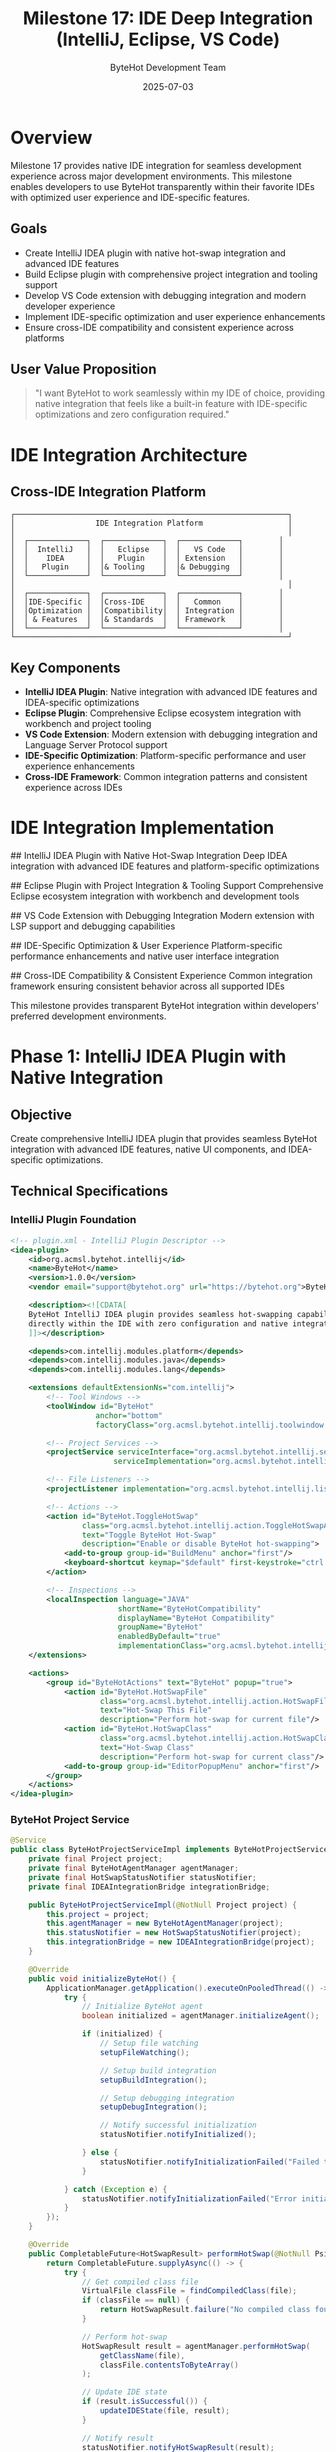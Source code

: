#+TITLE: Milestone 17: IDE Deep Integration (IntelliJ, Eclipse, VS Code)
#+AUTHOR: ByteHot Development Team
#+DATE: 2025-07-03

* Overview

Milestone 17 provides native IDE integration for seamless development experience across major development environments. This milestone enables developers to use ByteHot transparently within their favorite IDEs with optimized user experience and IDE-specific features.

** Goals

- Create IntelliJ IDEA plugin with native hot-swap integration and advanced IDE features
- Build Eclipse plugin with comprehensive project integration and tooling support
- Develop VS Code extension with debugging integration and modern developer experience
- Implement IDE-specific optimization and user experience enhancements
- Ensure cross-IDE compatibility and consistent experience across platforms

** User Value Proposition

#+BEGIN_QUOTE
"I want ByteHot to work seamlessly within my IDE of choice, providing native integration that feels like a built-in feature with IDE-specific optimizations and zero configuration required."
#+END_QUOTE

* IDE Integration Architecture

** Cross-IDE Integration Platform

#+BEGIN_SRC
┌─────────────────────────────────────────────────────────────┐
│                  IDE Integration Platform                   │
│                                                             │
│  ┌─────────────┐  ┌─────────────┐  ┌─────────────┐        │
│  │  IntelliJ   │  │   Eclipse   │  │   VS Code   │        │
│  │    IDEA     │  │   Plugin    │  │ Extension   │        │
│  │   Plugin    │  │& Tooling    │  │& Debugging  │        │
│  └─────────────┘  └─────────────┘  └─────────────┘        │
│                                                             │
│  ┌─────────────┐  ┌─────────────┐  ┌─────────────┐        │
│  │IDE-Specific │  │Cross-IDE    │  │   Common    │        │
│  │Optimization │  │Compatibility│  │ Integration │        │
│  │ & Features  │  │& Standards  │  │ Framework   │        │
│  └─────────────┘  └─────────────┘  └─────────────┘        │
└─────────────────────────────────────────────────────────────┘
#+END_SRC

** Key Components

- *IntelliJ IDEA Plugin*: Native integration with advanced IDE features and IDEA-specific optimizations
- *Eclipse Plugin*: Comprehensive Eclipse ecosystem integration with workbench and project tooling
- *VS Code Extension*: Modern extension with debugging integration and Language Server Protocol support
- *IDE-Specific Optimization*: Platform-specific performance and user experience enhancements
- *Cross-IDE Framework*: Common integration patterns and consistent experience across IDEs

* IDE Integration Implementation

## IntelliJ IDEA Plugin with Native Hot-Swap Integration
Deep IDEA integration with advanced IDE features and platform-specific optimizations

## Eclipse Plugin with Project Integration & Tooling Support
Comprehensive Eclipse ecosystem integration with workbench and development tools

## VS Code Extension with Debugging Integration
Modern extension with LSP support and debugging capabilities

## IDE-Specific Optimization & User Experience
Platform-specific performance enhancements and native user interface integration

## Cross-IDE Compatibility & Consistent Experience
Common integration framework ensuring consistent behavior across all supported IDEs

This milestone provides transparent ByteHot integration within developers' preferred development environments.

* Phase 1: IntelliJ IDEA Plugin with Native Integration

** Objective
Create comprehensive IntelliJ IDEA plugin that provides seamless ByteHot integration with advanced IDE features, native UI components, and IDEA-specific optimizations.

** Technical Specifications

*** IntelliJ Plugin Foundation
#+BEGIN_SRC xml
<!-- plugin.xml - IntelliJ Plugin Descriptor -->
<idea-plugin>
    <id>org.acmsl.bytehot.intellij</id>
    <name>ByteHot</name>
    <version>1.0.0</version>
    <vendor email="support@bytehot.org" url="https://bytehot.org">ByteHot</vendor>
    
    <description><![CDATA[
    ByteHot IntelliJ IDEA plugin provides seamless hot-swapping capabilities
    directly within the IDE with zero configuration and native integration.
    ]]></description>
    
    <depends>com.intellij.modules.platform</depends>
    <depends>com.intellij.modules.java</depends>
    <depends>com.intellij.modules.lang</depends>
    
    <extensions defaultExtensionNs="com.intellij">
        <!-- Tool Windows -->
        <toolWindow id="ByteHot" 
                   anchor="bottom" 
                   factoryClass="org.acmsl.bytehot.intellij.toolwindow.ByteHotToolWindowFactory"/>
        
        <!-- Project Services -->
        <projectService serviceInterface="org.acmsl.bytehot.intellij.service.ByteHotProjectService"
                       serviceImplementation="org.acmsl.bytehot.intellij.service.impl.ByteHotProjectServiceImpl"/>
        
        <!-- File Listeners -->
        <projectListener implementation="org.acmsl.bytehot.intellij.listener.ByteHotProjectListener"/>
        
        <!-- Actions -->
        <action id="ByteHot.ToggleHotSwap" 
                class="org.acmsl.bytehot.intellij.action.ToggleHotSwapAction"
                text="Toggle ByteHot Hot-Swap"
                description="Enable or disable ByteHot hot-swapping">
            <add-to-group group-id="BuildMenu" anchor="first"/>
            <keyboard-shortcut keymap="$default" first-keystroke="ctrl shift H"/>
        </action>
        
        <!-- Inspections -->
        <localInspection language="JAVA"
                        shortName="ByteHotCompatibility"
                        displayName="ByteHot Compatibility"
                        groupName="ByteHot"
                        enabledByDefault="true"
                        implementationClass="org.acmsl.bytehot.intellij.inspection.HotSwapCompatibilityInspection"/>
    </extensions>
    
    <actions>
        <group id="ByteHotActions" text="ByteHot" popup="true">
            <action id="ByteHot.HotSwapFile" 
                    class="org.acmsl.bytehot.intellij.action.HotSwapFileAction"
                    text="Hot-Swap This File"
                    description="Perform hot-swap for current file"/>
            <action id="ByteHot.HotSwapClass" 
                    class="org.acmsl.bytehot.intellij.action.HotSwapClassAction"
                    text="Hot-Swap Class"
                    description="Perform hot-swap for current class"/>
            <add-to-group group-id="EditorPopupMenu" anchor="first"/>
        </group>
    </actions>
</idea-plugin>
#+END_SRC

*** ByteHot Project Service
#+BEGIN_SRC java
@Service
public class ByteHotProjectServiceImpl implements ByteHotProjectService {
    private final Project project;
    private final ByteHotAgentManager agentManager;
    private final HotSwapStatusNotifier statusNotifier;
    private final IDEAIntegrationBridge integrationBridge;
    
    public ByteHotProjectServiceImpl(@NotNull Project project) {
        this.project = project;
        this.agentManager = new ByteHotAgentManager(project);
        this.statusNotifier = new HotSwapStatusNotifier(project);
        this.integrationBridge = new IDEAIntegrationBridge(project);
    }
    
    @Override
    public void initializeByteHot() {
        ApplicationManager.getApplication().executeOnPooledThread(() -> {
            try {
                // Initialize ByteHot agent
                boolean initialized = agentManager.initializeAgent();
                
                if (initialized) {
                    // Setup file watching
                    setupFileWatching();
                    
                    // Setup build integration
                    setupBuildIntegration();
                    
                    // Setup debugging integration
                    setupDebugIntegration();
                    
                    // Notify successful initialization
                    statusNotifier.notifyInitialized();
                    
                } else {
                    statusNotifier.notifyInitializationFailed("Failed to initialize ByteHot agent");
                }
                
            } catch (Exception e) {
                statusNotifier.notifyInitializationFailed("Error initializing ByteHot: " + e.getMessage());
            }
        });
    }
    
    @Override
    public CompletableFuture<HotSwapResult> performHotSwap(@NotNull PsiFile file) {
        return CompletableFuture.supplyAsync(() -> {
            try {
                // Get compiled class file
                VirtualFile classFile = findCompiledClass(file);
                if (classFile == null) {
                    return HotSwapResult.failure("No compiled class found for " + file.getName());
                }
                
                // Perform hot-swap
                HotSwapResult result = agentManager.performHotSwap(
                    getClassName(file), 
                    classFile.contentsToByteArray()
                );
                
                // Update IDE state
                if (result.isSuccessful()) {
                    updateIDEState(file, result);
                }
                
                // Notify result
                statusNotifier.notifyHotSwapResult(result);
                
                return result;
                
            } catch (Exception e) {
                HotSwapResult result = HotSwapResult.failure("Hot-swap failed: " + e.getMessage());
                statusNotifier.notifyHotSwapResult(result);
                return result;
            }
        });
    }
    
    private void setupFileWatching() {
        VirtualFileManager.getInstance().addVirtualFileListener(
            new VirtualFileListener() {
                @Override
                public void contentsChanged(@NotNull VirtualFileEvent event) {
                    if (isJavaFile(event.getFile()) && isAutoHotSwapEnabled()) {
                        scheduleHotSwap(event.getFile());
                    }
                }
            }
        );
    }
    
    private void setupBuildIntegration() {
        project.getMessageBus().connect().subscribe(
            CompilerTopics.COMPILATION_STATUS,
            new CompilationStatusListener() {
                @Override
                public void compilationFinished(boolean aborted, int errors, int warnings, 
                                              CompileContext compileContext) {
                    if (!aborted && errors == 0 && isAutoHotSwapEnabled()) {
                        performPostCompilationHotSwap(compileContext);
                    }
                }
            }
        );
    }
}
#+END_SRC

*** IntelliJ Tool Window
#+BEGIN_SRC java
public class ByteHotToolWindowFactory implements ToolWindowFactory {
    
    @Override
    public void createToolWindowContent(@NotNull Project project, @NotNull ToolWindow toolWindow) {
        ByteHotToolWindow byteHotToolWindow = new ByteHotToolWindow(project);
        ContentFactory contentFactory = ContentFactory.SERVICE.getInstance();
        Content content = contentFactory.createContent(byteHotToolWindow.getContent(), "", false);
        toolWindow.getContentManager().addContent(content);
    }
}

public class ByteHotToolWindow {
    private final JPanel mainPanel;
    private final Project project;
    private final ByteHotProjectService byteHotService;
    
    public ByteHotToolWindow(@NotNull Project project) {
        this.project = project;
        this.byteHotService = project.getService(ByteHotProjectService.class);
        this.mainPanel = createMainPanel();
        
        setupEventListeners();
    }
    
    private JPanel createMainPanel() {
        JPanel panel = new JPanel(new BorderLayout());
        
        // Status panel
        JPanel statusPanel = createStatusPanel();
        panel.add(statusPanel, BorderLayout.NORTH);
        
        // Operations panel
        JPanel operationsPanel = createOperationsPanel();
        panel.add(operationsPanel, BorderLayout.CENTER);
        
        // Log panel
        JPanel logPanel = createLogPanel();
        panel.add(logPanel, BorderLayout.SOUTH);
        
        return panel;
    }
    
    private JPanel createStatusPanel() {
        JPanel panel = new JPanel(new FlowLayout(FlowLayout.LEFT));
        
        // Agent status indicator
        JLabel statusLabel = new JLabel("Status: ");
        JLabel statusValue = new JLabel("Initializing...");
        statusValue.setIcon(AllIcons.Process.Step_1);
        
        // Auto hot-swap toggle
        JCheckBox autoHotSwap = new JCheckBox("Auto Hot-Swap", true);
        autoHotSwap.addActionListener(e -> 
            byteHotService.setAutoHotSwapEnabled(autoHotSwap.isSelected()));
        
        // Statistics
        JLabel statsLabel = new JLabel("Operations: 0 | Success: 0% | Time Saved: 0s");
        
        panel.add(statusLabel);
        panel.add(statusValue);
        panel.add(Box.createHorizontalStrut(20));
        panel.add(autoHotSwap);
        panel.add(Box.createHorizontalStrut(20));
        panel.add(statsLabel);
        
        return panel;
    }
    
    private JPanel createOperationsPanel() {
        JPanel panel = new JPanel(new BorderLayout());
        panel.setBorder(BorderFactory.createTitledBorder("Hot-Swap Operations"));
        
        // Operations table
        String[] columnNames = {"Time", "Class", "Status", "Duration"};
        DefaultTableModel tableModel = new DefaultTableModel(columnNames, 0);
        JTable operationsTable = new JTable(tableModel);
        JScrollPane scrollPane = new JScrollPane(operationsTable);
        
        panel.add(scrollPane, BorderLayout.CENTER);
        
        return panel;
    }
}
#+END_SRC

*** Hot-Swap Compatibility Inspection
#+BEGIN_SRC java
public class HotSwapCompatibilityInspection extends AbstractBaseJavaLocalInspectionTool {
    
    @NotNull
    @Override
    public String getDisplayName() {
        return "ByteHot Hot-Swap Compatibility";
    }
    
    @NotNull
    @Override
    public String getShortName() {
        return "ByteHotCompatibility";
    }
    
    @NotNull
    @Override
    public PsiElementVisitor buildVisitor(@NotNull ProblemsHolder holder, boolean isOnTheFly) {
        return new JavaElementVisitor() {
            @Override
            public void visitMethod(PsiMethod method) {
                super.visitMethod(method);
                checkMethodCompatibility(method, holder);
            }
            
            @Override
            public void visitField(PsiField field) {
                super.visitField(field);
                checkFieldCompatibility(field, holder);
            }
            
            @Override
            public void visitClass(PsiClass aClass) {
                super.visitClass(aClass);
                checkClassCompatibility(aClass, holder);
            }
        };
    }
    
    private void checkMethodCompatibility(PsiMethod method, ProblemsHolder holder) {
        // Check for incompatible method changes
        if (isConstructorSignatureChange(method)) {
            holder.registerProblem(
                method.getNameIdentifier(),
                "Constructor signature changes are not hot-swap compatible",
                ProblemHighlightType.WARNING
            );
        }
        
        if (hasNativeMethod(method)) {
            holder.registerProblem(
                method.getNameIdentifier(),
                "Native methods cannot be hot-swapped",
                ProblemHighlightType.WARNING
            );
        }
    }
    
    private void checkFieldCompatibility(PsiField field, ProblemsHolder holder) {
        // Check for incompatible field changes
        if (isStaticFieldTypeChange(field)) {
            holder.registerProblem(
                field.getNameIdentifier(),
                "Static field type changes require restart",
                ProblemHighlightType.WARNING
            );
        }
    }
    
    private void checkClassCompatibility(PsiClass aClass, ProblemsHolder holder) {
        // Check for incompatible class changes
        if (isHierarchyChange(aClass)) {
            holder.registerProblem(
                aClass.getNameIdentifier(),
                "Class hierarchy changes are not hot-swap compatible",
                ProblemHighlightType.WARNING
            );
        }
    }
}
#+END_SRC

** Implementation Tasks

*** IntelliJ Core Integration
1. Implement IntelliJ plugin foundation with proper service architecture
2. Create ByteHot tool window with real-time status and operations
3. Build file watching integration with VirtualFileManager
4. Implement build system integration with CompilerManager

*** Advanced IDE Features
1. Create hot-swap compatibility inspection and quick fixes
2. Build code completion and intention actions for ByteHot annotations
3. Implement debugging integration with hot-swap coordination
4. Create performance monitoring and metrics display

*** User Experience Optimization
1. Build native UI components following IntelliJ design guidelines
2. Create keyboard shortcuts and action system integration
3. Implement notification system and status indicators
4. Build configuration UI with IDE preferences integration

** Acceptance Criteria

- [ ] Plugin installs and initializes correctly in IntelliJ IDEA
- [ ] Hot-swap operations triggered automatically on file changes
- [ ] Tool window displays real-time status and operation history
- [ ] Compatibility inspection identifies potential issues
- [ ] Build system integration coordinates with compilation
- [ ] Native UI follows IntelliJ design patterns and performance standards

* Phase 2: Eclipse Plugin with Project Integration

** Objective
Create comprehensive Eclipse plugin that integrates deeply with Eclipse workbench, project system, and development tools providing seamless ByteHot experience.

** Technical Specifications

*** Eclipse Plugin Foundation
#+BEGIN_SRC xml
<!-- plugin.xml - Eclipse Plugin Manifest -->
<?xml version="1.0" encoding="UTF-8"?>
<?eclipse version="3.4"?>
<plugin>
   <extension point="org.eclipse.ui.views">
      <category name="ByteHot" id="org.acmsl.bytehot.eclipse.category"/>
      <view
            name="ByteHot Operations"
            icon="icons/bytehot_view.png"
            category="org.acmsl.bytehot.eclipse.category"
            class="org.acmsl.bytehot.eclipse.views.ByteHotOperationsView"
            id="org.acmsl.bytehot.eclipse.views.ByteHotOperationsView">
      </view>
   </extension>
   
   <extension point="org.eclipse.ui.commands">
      <command
            defaultHandler="org.acmsl.bytehot.eclipse.handlers.ToggleHotSwapHandler"
            id="org.acmsl.bytehot.eclipse.commands.toggleHotSwap"
            name="Toggle ByteHot">
      </command>
      <command
            defaultHandler="org.acmsl.bytehot.eclipse.handlers.HotSwapFileHandler"
            id="org.acmsl.bytehot.eclipse.commands.hotSwapFile"
            name="Hot-Swap File">
      </command>
   </extension>
   
   <extension point="org.eclipse.ui.bindings">
      <key
            commandId="org.acmsl.bytehot.eclipse.commands.toggleHotSwap"
            contextId="org.eclipse.ui.contexts.window"
            schemeId="org.eclipse.ui.defaultAcceleratorConfiguration"
            sequence="Ctrl+Shift+H">
      </key>
   </extension>
   
   <extension point="org.eclipse.ui.menus">
      <menuContribution locationURI="menu:org.eclipse.ui.main.menu">
         <menu label="ByteHot" id="org.acmsl.bytehot.eclipse.menus.main">
            <command
                  commandId="org.acmsl.bytehot.eclipse.commands.toggleHotSwap"
                  label="Toggle Hot-Swap"
                  style="push">
            </command>
         </menu>
      </menuContribution>
   </extension>
   
   <extension point="org.eclipse.core.resources.builders">
      <builder
            hasNature="false"
            id="org.acmsl.bytehot.eclipse.builder.ByteHotBuilder">
         <run class="org.acmsl.bytehot.eclipse.builder.ByteHotBuilder"/>
      </builder>
   </extension>
   
   <extension point="org.eclipse.core.resources.natures">
      <runtime>
         <run class="org.acmsl.bytehot.eclipse.nature.ByteHotProjectNature"/>
      </runtime>
      <nature
            id="org.acmsl.bytehot.eclipse.nature.ByteHotProjectNature"
            name="ByteHot Nature"
            point="org.eclipse.core.resources.natures">
         <requires-nature id="org.eclipse.jdt.core.javanature"/>
      </nature>
   </extension>
</plugin>
#+END_SRC

*** Eclipse Project Nature and Builder
#+BEGIN_SRC java
public class ByteHotProjectNature implements IProjectNature {
    public static final String NATURE_ID = "org.acmsl.bytehot.eclipse.nature.ByteHotProjectNature";
    
    private IProject project;
    
    @Override
    public void configure() throws CoreException {
        // Add ByteHot builder to project
        IProjectDescription desc = project.getDescription();
        ICommand[] commands = desc.getBuildSpec();
        
        for (ICommand command : commands) {
            if (ByteHotBuilder.BUILDER_ID.equals(command.getBuilderName())) {
                return; // Builder already exists
            }
        }
        
        // Add builder
        ICommand[] newCommands = new ICommand[commands.length + 1];
        System.arraycopy(commands, 0, newCommands, 0, commands.length);
        ICommand command = desc.newCommand();
        command.setBuilderName(ByteHotBuilder.BUILDER_ID);
        newCommands[newCommands.length - 1] = command;
        desc.setBuildSpec(newCommands);
        project.setDescription(desc, null);
        
        // Initialize ByteHot for this project
        initializeByteHot();
    }
    
    @Override
    public void deconfigure() throws CoreException {
        // Remove ByteHot builder
        IProjectDescription description = getProject().getDescription();
        ICommand[] commands = description.getBuildSpec();
        for (int i = 0; i < commands.length; ++i) {
            if (commands[i].getBuilderName().equals(ByteHotBuilder.BUILDER_ID)) {
                ICommand[] newCommands = new ICommand[commands.length - 1];
                System.arraycopy(commands, 0, newCommands, 0, i);
                System.arraycopy(commands, i + 1, newCommands, i, commands.length - i - 1);
                description.setBuildSpec(newCommands);
                project.setDescription(description, null);
                return;
            }
        }
        
        // Cleanup ByteHot for this project
        cleanupByteHot();
    }
    
    private void initializeByteHot() {
        ByteHotEclipseManager manager = ByteHotEclipseManager.getInstance();
        manager.initializeProject(project);
    }
}

public class ByteHotBuilder extends IncrementalProjectBuilder {
    public static final String BUILDER_ID = "org.acmsl.bytehot.eclipse.builder.ByteHotBuilder";
    
    @Override
    protected IProject[] build(int kind, Map<String, String> args, IProgressMonitor monitor)
            throws CoreException {
        
        if (kind == FULL_BUILD) {
            fullBuild(monitor);
        } else {
            IResourceDelta delta = getDelta(getProject());
            if (delta == null) {
                fullBuild(monitor);
            } else {
                incrementalBuild(delta, monitor);
            }
        }
        
        return null;
    }
    
    private void incrementalBuild(IResourceDelta delta, IProgressMonitor monitor) {
        try {
            delta.accept(new IResourceDeltaVisitor() {
                @Override
                public boolean visit(IResourceDelta delta) throws CoreException {
                    IResource resource = delta.getResource();
                    
                    if (resource.getType() == IResource.FILE && 
                        "class".equals(resource.getFileExtension())) {
                        
                        if (delta.getKind() == IResourceDelta.CHANGED) {
                            scheduleHotSwap(resource);
                        }
                    }
                    
                    return true;
                }
            });
        } catch (CoreException e) {
            ByteHotEclipsePlugin.log(e);
        }
    }
    
    private void scheduleHotSwap(IResource classFile) {
        Job hotSwapJob = new Job("ByteHot Hot-Swap") {
            @Override
            protected IStatus run(IProgressMonitor monitor) {
                try {
                    ByteHotEclipseManager manager = ByteHotEclipseManager.getInstance();
                    HotSwapResult result = manager.performHotSwap(classFile);
                    
                    if (result.isSuccessful()) {
                        return Status.OK_STATUS;
                    } else {
                        return new Status(IStatus.WARNING, ByteHotEclipsePlugin.PLUGIN_ID, 
                            "Hot-swap failed: " + result.getErrorMessage());
                    }
                    
                } catch (Exception e) {
                    return new Status(IStatus.ERROR, ByteHotEclipsePlugin.PLUGIN_ID, 
                        "Hot-swap error", e);
                }
            }
        };
        
        hotSwapJob.setPriority(Job.SHORT);
        hotSwapJob.schedule();
    }
}
#+END_SRC

*** Eclipse Workbench Integration
#+BEGIN_SRC java
public class ByteHotOperationsView extends ViewPart {
    private TableViewer operationsViewer;
    private Text statusText;
    private Button toggleButton;
    private ByteHotEclipseManager byteHotManager;
    
    @Override
    public void createPartControl(Composite parent) {
        byteHotManager = ByteHotEclipseManager.getInstance();
        
        // Create main composite
        Composite mainComposite = new Composite(parent, SWT.NONE);
        mainComposite.setLayout(new GridLayout(1, false));
        
        // Create status area
        createStatusArea(mainComposite);
        
        // Create operations table
        createOperationsTable(mainComposite);
        
        // Create control buttons
        createControlButtons(mainComposite);
        
        // Setup listeners
        setupListeners();
        
        // Initial update
        updateView();
    }
    
    private void createStatusArea(Composite parent) {
        Group statusGroup = new Group(parent, SWT.NONE);
        statusGroup.setText("ByteHot Status");
        statusGroup.setLayout(new GridLayout(2, false));
        statusGroup.setLayoutData(new GridData(SWT.FILL, SWT.TOP, true, false));
        
        Label statusLabel = new Label(statusGroup, SWT.NONE);
        statusLabel.setText("Status:");
        
        statusText = new Text(statusGroup, SWT.READ_ONLY | SWT.BORDER);
        statusText.setLayoutData(new GridData(SWT.FILL, SWT.CENTER, true, false));
        statusText.setText("Initializing...");
    }
    
    private void createOperationsTable(Composite parent) {
        Group operationsGroup = new Group(parent, SWT.NONE);
        operationsGroup.setText("Hot-Swap Operations");
        operationsGroup.setLayout(new GridLayout(1, false));
        operationsGroup.setLayoutData(new GridData(SWT.FILL, SWT.FILL, true, true));
        
        operationsViewer = new TableViewer(operationsGroup, SWT.MULTI | SWT.H_SCROLL | SWT.V_SCROLL | SWT.FULL_SELECTION);
        Table table = operationsViewer.getTable();
        table.setHeaderVisible(true);
        table.setLinesVisible(true);
        table.setLayoutData(new GridData(SWT.FILL, SWT.FILL, true, true));
        
        // Create columns
        createColumn("Time", 100);
        createColumn("Class", 200);
        createColumn("Status", 80);
        createColumn("Duration", 80);
        
        operationsViewer.setContentProvider(new ArrayContentProvider());
        operationsViewer.setLabelProvider(new HotSwapOperationLabelProvider());
    }
    
    private void createControlButtons(Composite parent) {
        Composite buttonComposite = new Composite(parent, SWT.NONE);
        buttonComposite.setLayout(new RowLayout());
        buttonComposite.setLayoutData(new GridData(SWT.FILL, SWT.TOP, true, false));
        
        toggleButton = new Button(buttonComposite, SWT.TOGGLE);
        toggleButton.setText("Enable Hot-Swap");
        toggleButton.addSelectionListener(new SelectionAdapter() {
            @Override
            public void widgetSelected(SelectionEvent e) {
                toggleHotSwap();
            }
        });
        
        Button configButton = new Button(buttonComposite, SWT.PUSH);
        configButton.setText("Configuration...");
        configButton.addSelectionListener(new SelectionAdapter() {
            @Override
            public void widgetSelected(SelectionEvent e) {
                openConfiguration();
            }
        });
        
        Button clearButton = new Button(buttonComposite, SWT.PUSH);
        clearButton.setText("Clear History");
        clearButton.addSelectionListener(new SelectionAdapter() {
            @Override
            public void widgetSelected(SelectionEvent e) {
                clearOperationsHistory();
            }
        });
    }
    
    private void setupListeners() {
        // Listen for ByteHot events
        byteHotManager.addOperationListener(new HotSwapOperationListener() {
            @Override
            public void operationCompleted(HotSwapOperation operation) {
                Display.getDefault().asyncExec(() -> {
                    updateOperationsTable(operation);
                    updateStatus();
                });
            }
        });
    }
}
#+END_SRC

** Implementation Tasks

*** Eclipse Core Integration
1. Implement Eclipse plugin with proper nature and builder
2. Create project integration with workbench and resource management
3. Build incremental compilation integration
4. Implement workspace and preference integration

*** Eclipse UI Integration
1. Create native Eclipse views and editors
2. Build command and menu integration
3. Implement wizard and property page support
4. Create progress monitoring and job integration

*** Eclipse Tooling
1. Build Java development tools integration
2. Create launch configuration integration
3. Implement debugging support and breakpoint coordination
4. Build refactoring and search integration

** Acceptance Criteria

- [ ] Plugin integrates seamlessly with Eclipse workbench
- [ ] Project nature and builder work correctly
- [ ] Operations view displays real-time status
- [ ] Incremental compilation triggers hot-swap
- [ ] Workspace preferences persist correctly
- [ ] JDT integration coordinates with Java tooling

* Phase 3: VS Code Extension & Cross-IDE Framework

** Objective
Create modern VS Code extension with Language Server Protocol support and establish cross-IDE compatibility framework ensuring consistent experience across all platforms.

** Technical Specifications

*** VS Code Extension Foundation
#+BEGIN_SRC json
// package.json - VS Code Extension Manifest
{
    "name": "bytehot",
    "displayName": "ByteHot",
    "description": "Hot-swapping for Java applications without restart",
    "version": "1.0.0",
    "publisher": "bytehot",
    "engines": {
        "vscode": "^1.60.0"
    },
    "categories": ["Other", "Debuggers"],
    "keywords": ["java", "hot-swap", "development", "productivity"],
    "activationEvents": [
        "onLanguage:java",
        "workspaceContains:**/*.java",
        "onCommand:bytehot.toggle"
    ],
    "main": "./out/extension.js",
    "contributes": {
        "commands": [
            {
                "command": "bytehot.toggle",
                "title": "Toggle ByteHot Hot-Swap",
                "category": "ByteHot"
            },
            {
                "command": "bytehot.hotswapFile",
                "title": "Hot-Swap Current File",
                "category": "ByteHot"
            },
            {
                "command": "bytehot.showOperations",
                "title": "Show ByteHot Operations",
                "category": "ByteHot"
            }
        ],
        "keybindings": [
            {
                "command": "bytehot.toggle",
                "key": "ctrl+shift+h",
                "when": "editorTextFocus && editorLangId == java"
            }
        ],
        "menus": {
            "editor/context": [
                {
                    "command": "bytehot.hotswapFile",
                    "when": "resourceExtname == .java",
                    "group": "bytehot@1"
                }
            ],
            "commandPalette": [
                {
                    "command": "bytehot.toggle",
                    "when": "workspaceFolderCount != 0"
                }
            ]
        },
        "views": {
            "explorer": [
                {
                    "id": "bytehotOperations",
                    "name": "ByteHot Operations",
                    "when": "bytehot:active"
                }
            ]
        },
        "configuration": {
            "title": "ByteHot",
            "properties": {
                "bytehot.enabled": {
                    "type": "boolean",
                    "default": true,
                    "description": "Enable ByteHot hot-swapping"
                },
                "bytehot.autoHotSwap": {
                    "type": "boolean",
                    "default": true,
                    "description": "Automatically perform hot-swap on file save"
                },
                "bytehot.agentPath": {
                    "type": "string",
                    "description": "Path to ByteHot agent JAR file"
                }
            }
        }
    },
    "scripts": {
        "vscode:prepublish": "npm run compile",
        "compile": "tsc -p ./",
        "watch": "tsc -watch -p ./"
    },
    "devDependencies": {
        "@types/vscode": "^1.60.0",
        "@types/node": "14.x",
        "typescript": "^4.4.4"
    },
    "dependencies": {
        "vscode-languageclient": "^7.0.0"
    }
}
#+END_SRC

*** VS Code Extension Implementation
#+BEGIN_SRC typescript
// src/extension.ts - Main Extension Module
import * as vscode from 'vscode';
import { ByteHotLanguageClient } from './languageClient';
import { ByteHotOperationsProvider } from './operationsProvider';
import { ByteHotStatusBar } from './statusBar';
import { ByteHotConfigurationManager } from './configurationManager';

export function activate(context: vscode.ExtensionContext) {
    console.log('ByteHot extension is being activated');

    // Initialize components
    const configManager = new ByteHotConfigurationManager();
    const statusBar = new ByteHotStatusBar();
    const languageClient = new ByteHotLanguageClient(context, configManager);
    const operationsProvider = new ByteHotOperationsProvider();

    // Register commands
    registerCommands(context, languageClient, operationsProvider, statusBar);

    // Setup file watchers
    setupFileWatchers(context, languageClient);

    // Initialize language client
    languageClient.start().then(() => {
        console.log('ByteHot language client started');
        statusBar.setStatus('ready');
    }).catch(error => {
        console.error('Failed to start ByteHot language client:', error);
        statusBar.setStatus('error', error.message);
    });

    // Register tree data provider
    vscode.window.registerTreeDataProvider('bytehotOperations', operationsProvider);

    // Set context for conditional UI
    vscode.commands.executeCommand('setContext', 'bytehot:active', true);

    console.log('ByteHot extension activated successfully');
}

function registerCommands(
    context: vscode.ExtensionContext,
    languageClient: ByteHotLanguageClient,
    operationsProvider: ByteHotOperationsProvider,
    statusBar: ByteHotStatusBar
) {
    // Toggle ByteHot command
    const toggleCommand = vscode.commands.registerCommand('bytehot.toggle', async () => {
        const config = vscode.workspace.getConfiguration('bytehot');
        const currentEnabled = config.get<boolean>('enabled', true);
        
        await config.update('enabled', !currentEnabled, vscode.ConfigurationTarget.Workspace);
        
        if (!currentEnabled) {
            await languageClient.start();
            statusBar.setStatus('ready');
            vscode.window.showInformationMessage('ByteHot enabled');
        } else {
            await languageClient.stop();
            statusBar.setStatus('disabled');
            vscode.window.showInformationMessage('ByteHot disabled');
        }
    });

    // Hot-swap file command
    const hotSwapFileCommand = vscode.commands.registerCommand('bytehot.hotswapFile', async () => {
        const activeEditor = vscode.window.activeTextEditor;
        if (!activeEditor || activeEditor.document.languageId !== 'java') {
            vscode.window.showWarningMessage('Please open a Java file to perform hot-swap');
            return;
        }

        try {
            statusBar.setStatus('hotswap-in-progress');
            
            const result = await languageClient.performHotSwap(activeEditor.document.uri);
            
            if (result.success) {
                vscode.window.showInformationMessage(`Hot-swap successful: ${result.className}`);
                operationsProvider.addOperation({
                    timestamp: new Date(),
                    className: result.className,
                    status: 'success',
                    duration: result.duration
                });
                statusBar.setStatus('ready');
            } else {
                vscode.window.showErrorMessage(`Hot-swap failed: ${result.error}`);
                statusBar.setStatus('error', result.error);
            }
        } catch (error) {
            vscode.window.showErrorMessage(`Hot-swap error: ${error.message}`);
            statusBar.setStatus('error', error.message);
        }
    });

    // Show operations command
    const showOperationsCommand = vscode.commands.registerCommand('bytehot.showOperations', () => {
        vscode.commands.executeCommand('workbench.view.explorer');
        vscode.commands.executeCommand('bytehotOperations.focus');
    });

    context.subscriptions.push(
        toggleCommand,
        hotSwapFileCommand,
        showOperationsCommand,
        statusBar,
        operationsProvider
    );
}

function setupFileWatchers(context: vscode.ExtensionContext, languageClient: ByteHotLanguageClient) {
    // Watch for Java file changes
    const javaWatcher = vscode.workspace.createFileSystemWatcher('**/*.java');
    
    javaWatcher.onDidChange(async (uri) => {
        const config = vscode.workspace.getConfiguration('bytehot');
        if (config.get<boolean>('autoHotSwap', true) && config.get<boolean>('enabled', true)) {
            // Debounce rapid changes
            setTimeout(async () => {
                try {
                    await languageClient.performHotSwap(uri);
                } catch (error) {
                    console.error('Auto hot-swap failed:', error);
                }
            }, 500);
        }
    });

    context.subscriptions.push(javaWatcher);
}
#+END_SRC

*** Language Server Protocol Integration
#+BEGIN_SRC typescript
// src/languageClient.ts - ByteHot Language Client
import * as vscode from 'vscode';
import {
    LanguageClient,
    LanguageClientOptions,
    ServerOptions,
    TransportKind
} from 'vscode-languageclient/node';

export class ByteHotLanguageClient {
    private client: LanguageClient | undefined;
    private context: vscode.ExtensionContext;
    private configManager: ByteHotConfigurationManager;

    constructor(context: vscode.ExtensionContext, configManager: ByteHotConfigurationManager) {
        this.context = context;
        this.configManager = configManager;
    }

    async start(): Promise<void> {
        if (this.client) {
            return; // Already started
        }

        const serverOptions: ServerOptions = {
            run: {
                command: 'java',
                args: [
                    '-jar',
                    this.getLanguageServerPath(),
                    '--stdio'
                ],
                transport: TransportKind.stdio
            },
            debug: {
                command: 'java',
                args: [
                    '-jar',
                    this.getLanguageServerPath(),
                    '--stdio',
                    '--debug'
                ],
                transport: TransportKind.stdio
            }
        };

        const clientOptions: LanguageClientOptions = {
            documentSelector: [{ scheme: 'file', language: 'java' }],
            synchronize: {
                configurationSection: 'bytehot',
                fileEvents: vscode.workspace.createFileSystemWatcher('**/*.java')
            },
            initializationOptions: {
                workspaceFolder: vscode.workspace.workspaceFolders?.[0]?.uri.fsPath,
                agentPath: this.configManager.getAgentPath()
            }
        };

        this.client = new LanguageClient(
            'bytehot',
            'ByteHot Language Server',
            serverOptions,
            clientOptions
        );

        await this.client.start();
        this.setupNotificationHandlers();
    }

    async stop(): Promise<void> {
        if (this.client) {
            await this.client.stop();
            this.client = undefined;
        }
    }

    async performHotSwap(documentUri: vscode.Uri): Promise<HotSwapResult> {
        if (!this.client) {
            throw new Error('ByteHot language client not started');
        }

        const result = await this.client.sendRequest('bytehot/performHotSwap', {
            documentUri: documentUri.toString()
        });

        return result as HotSwapResult;
    }

    private setupNotificationHandlers() {
        if (!this.client) return;

        this.client.onNotification('bytehot/operationCompleted', (params: any) => {
            // Handle hot-swap operation completion
            vscode.commands.executeCommand('bytehot.operationCompleted', params);
        });

        this.client.onNotification('bytehot/statusChanged', (params: any) => {
            // Handle status changes
            vscode.commands.executeCommand('bytehot.statusChanged', params);
        });
    }

    private getLanguageServerPath(): string {
        // Try to find language server JAR
        const extensionPath = this.context.extensionPath;
        return `${extensionPath}/server/bytehot-language-server.jar`;
    }
}

interface HotSwapResult {
    success: boolean;
    className?: string;
    duration?: number;
    error?: string;
}
#+END_SRC

*** Cross-IDE Compatibility Framework
#+BEGIN_SRC java
public class CrossIDECompatibilityFramework {
    private final Map<String, IDEAdapter> ideAdapters;
    private final CompatibilityValidator validator;
    private final CommonIntegrationAPI commonAPI;
    
    public CrossIDECompatibilityFramework() {
        this.ideAdapters = initializeIDEAdapters();
        this.validator = new CompatibilityValidator();
        this.commonAPI = new CommonIntegrationAPI();
    }
    
    public CompatibilityReport validateCrossIDECompatibility() {
        CompatibilityReport.Builder reportBuilder = CompatibilityReport.builder();
        
        // Test each IDE adapter
        for (Map.Entry<String, IDEAdapter> entry : ideAdapters.entrySet()) {
            String ideName = entry.getKey();
            IDEAdapter adapter = entry.getValue();
            
            IDECompatibilityResult result = validator.validateIDE(ideName, adapter);
            reportBuilder.addIDEResult(ideName, result);
        }
        
        // Test cross-IDE consistency
        ConsistencyResult consistency = validator.validateConsistency(ideAdapters);
        reportBuilder.consistencyResult(consistency);
        
        return reportBuilder.build();
    }
    
    public CommonIntegrationAPI getCommonAPI() {
        return commonAPI;
    }
    
    private Map<String, IDEAdapter> initializeIDEAdapters() {
        Map<String, IDEAdapter> adapters = new HashMap<>();
        
        // Try to load IDE-specific adapters
        try {
            adapters.put("IntelliJ IDEA", new IntelliJIDEAdapter());
        } catch (Exception e) {
            // IntelliJ not available
        }
        
        try {
            adapters.put("Eclipse", new EclipseIDEAdapter());
        } catch (Exception e) {
            // Eclipse not available
        }
        
        try {
            adapters.put("VS Code", new VSCodeIDEAdapter());
        } catch (Exception e) {
            // VS Code not available
        }
        
        return adapters;
    }
}

public interface IDEAdapter {
    String getIDEName();
    String getIDEVersion();
    boolean isAvailable();
    void initialize() throws IDEIntegrationException;
    HotSwapResult performHotSwap(String className, byte[] bytecode);
    void showNotification(String message, NotificationType type);
    void updateStatus(String status);
    List<OpenFile> getOpenFiles();
    void registerHotSwapListener(HotSwapListener listener);
}

public class CommonIntegrationAPI {
    private final EventBus eventBus;
    private final ConfigurationManager configManager;
    private final StatusManager statusManager;
    
    public void broadcastHotSwapEvent(HotSwapEvent event) {
        eventBus.post(event);
    }
    
    public Configuration getConfiguration() {
        return configManager.getConfiguration();
    }
    
    public void updateStatus(String status) {
        statusManager.updateStatus(status);
    }
    
    public void showNotification(String message, NotificationType type) {
        eventBus.post(new NotificationEvent(message, type));
    }
}
#+END_SRC

** Implementation Tasks

*** VS Code Extension Development
1. Implement VS Code extension with TypeScript
2. Create Language Server Protocol integration
3. Build native VS Code UI components and views
4. Implement debugging integration and breakpoint coordination

*** Cross-IDE Framework
1. Create common integration API and interfaces
2. Build compatibility validation and testing framework
3. Implement consistent behavior patterns across IDEs
4. Create shared configuration and state management

*** Advanced Features
1. Build live debugging integration across all IDEs
2. Create shared analytics and metrics collection
3. Implement cross-IDE configuration synchronization
4. Build unified documentation and help system

** Acceptance Criteria

- [ ] VS Code extension installs and functions correctly
- [ ] Language Server Protocol integration provides real-time features
- [ ] Cross-IDE compatibility framework validates consistent behavior
- [ ] Common integration API works across all supported IDEs
- [ ] Configuration and preferences synchronized across platforms
- [ ] Performance and user experience optimized for each platform

* Dependencies & Integration

** IDE Platform Dependencies
- IntelliJ Platform SDK and plugin development framework
- Eclipse Plugin Development Environment (PDE) and workbench APIs
- VS Code Extension API and Language Server Protocol libraries
- TypeScript and Node.js for VS Code extension development

** Cross-Platform Dependencies
- Common integration framework with shared interfaces
- Event bus system for cross-IDE communication
- Configuration management with platform-specific adapters
- Logging and diagnostics framework

* Testing Strategy

** IDE-Specific Testing
- Each plugin tested with respective IDE versions and configurations
- User interface and user experience testing in native environments
- Integration testing with IDE-specific features and workflows
- Performance and memory usage testing for each platform

** Cross-IDE Testing
- Compatibility testing across different IDE combinations
- Configuration synchronization and state management testing
- Common API functionality validation across platforms
- User experience consistency testing

** Real-World Testing
- Testing with actual development projects in each IDE
- User acceptance testing with developers using different IDEs
- Performance benchmarking across platforms
- Integration testing with various project structures and configurations

* Success Metrics

** IDE Integration Success Metrics
- Plugin installation and activation success rate: >99%
- User experience rating: >4.5/5 for each IDE
- Performance overhead: <2% additional memory usage
- Feature parity: >95% of core features available in each IDE

** Cross-IDE Compatibility Metrics
- Configuration synchronization accuracy: 100%
- API consistency validation: All tests passing
- User experience consistency: Uniform behavior across platforms
- Developer adoption: Active usage across all supported IDEs

This milestone establishes ByteHot as the premier hot-swapping solution with native integration across all major Java development environments.